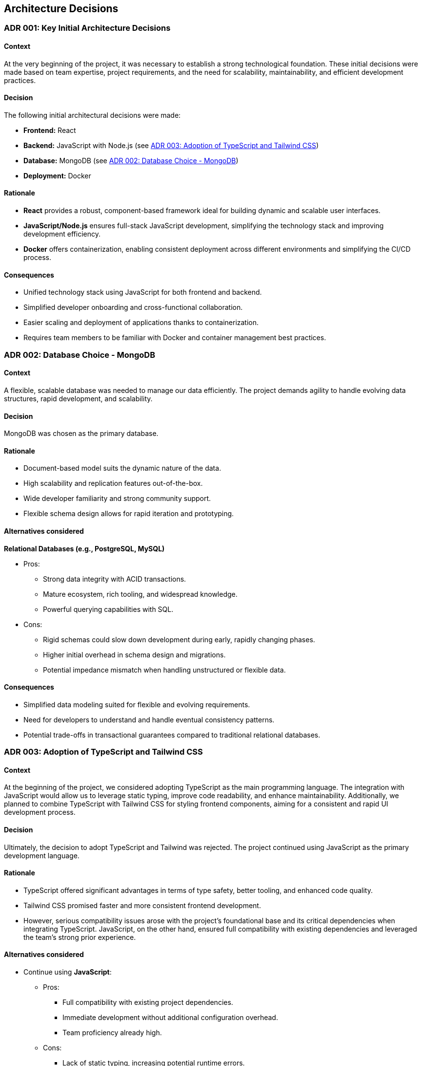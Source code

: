 ifndef::imagesdir[:imagesdir: ../images]

[[section-design-decisions]]

== Architecture Decisions

[[ADR-001]]
=== ADR 001: Key Initial Architecture Decisions
:status: Accepted
:date: 

==== Context

At the very beginning of the project, it was necessary to establish a strong technological foundation. 
These initial decisions were made based on team expertise, project requirements, and the need for scalability, maintainability, and efficient development practices.

==== Decision

The following initial architectural decisions were made:

* *Frontend:* React
* *Backend:* JavaScript with Node.js  (see <<ADR-003>>)
* *Database:* MongoDB (see <<ADR-002>>)
* *Deployment:* Docker

==== Rationale

* *React* provides a robust, component-based framework ideal for building dynamic and scalable user interfaces.
* *JavaScript/Node.js* ensures full-stack JavaScript development, simplifying the technology stack and improving development efficiency.
* *Docker* offers containerization, enabling consistent deployment across different environments and simplifying the CI/CD process.

==== Consequences

* Unified technology stack using JavaScript for both frontend and backend.
* Simplified developer onboarding and cross-functional collaboration.
* Easier scaling and deployment of applications thanks to containerization.
* Requires team members to be familiar with Docker and container management best practices.



[[ADR-002]]
=== ADR 002: Database Choice - MongoDB
:status: Accepted
:date: 2025-04-28

==== Context

A flexible, scalable database was needed to manage our data efficiently. 
The project demands agility to handle evolving data structures, rapid development, and scalability.

==== Decision

MongoDB was chosen as the primary database.

==== Rationale

* Document-based model suits the dynamic nature of the data.
* High scalability and replication features out-of-the-box.
* Wide developer familiarity and strong community support.
* Flexible schema design allows for rapid iteration and prototyping.

==== Alternatives considered

*Relational Databases (e.g., PostgreSQL, MySQL)*

* Pros:
  ** Strong data integrity with ACID transactions.
  ** Mature ecosystem, rich tooling, and widespread knowledge.
  ** Powerful querying capabilities with SQL.
* Cons:
  ** Rigid schemas could slow down development during early, rapidly changing phases.
  ** Higher initial overhead in schema design and migrations.
  ** Potential impedance mismatch when handling unstructured or flexible data.

==== Consequences

* Simplified data modeling suited for flexible and evolving requirements.
* Need for developers to understand and handle eventual consistency patterns.
* Potential trade-offs in transactional guarantees compared to traditional relational databases.





[[ADR-003]]
=== ADR 003: Adoption of TypeScript and Tailwind CSS  
:status: Proposed and Rejected
:date: 2025-04-28

==== Context

At the beginning of the project, we considered adopting TypeScript as the main programming language. 
The integration with JavaScript would allow us to leverage static typing, improve code readability, and enhance maintainability.
Additionally, we planned to combine TypeScript with Tailwind CSS for styling frontend components, aiming for a consistent and rapid UI development process.

==== Decision

Ultimately, the decision to adopt TypeScript and Tailwind was rejected.
The project continued using JavaScript as the primary development language.

==== Rationale

* TypeScript offered significant advantages in terms of type safety, better tooling, and enhanced code quality.
* Tailwind CSS promised faster and more consistent frontend development.
* However, serious compatibility issues arose with the project's foundational base and its critical dependencies when integrating TypeScript. JavaScript, on the other hand, ensured full compatibility with existing dependencies and leveraged the team's strong prior experience.

==== Alternatives considered

* Continue using **JavaScript**:
  ** Pros:
     *** Full compatibility with existing project dependencies.
     *** Immediate development without additional configuration overhead.
     *** Team proficiency already high.
  ** Cons:
     *** Lack of static typing, increasing potential runtime errors.
     *** Slightly lower long-term maintainability compared to TypeScript.

==== Consequences

* Development continued smoothly without facing critical integration issues.
* Future migration to TypeScript remains a possibility, but would require significant planning and dependency refactoring.
* Styling strategies were adjusted, favoring traditional CSS Modules instead of Tailwind CSS for frontend components.




[[ADR-004]]
=== ADR 004: Wikidata SPARQL Integration
:status: Accepted
:date: 

==== Context

The application requires retrieving rich, structured information from Wikidata to answer user questions and enrich the user experience with semantic data.
Given the complexity of the data relationships and the dynamic nature of the content, a robust and standardized query mechanism was needed.

==== Decision

SPARQL was adopted as the primary method for querying Wikidata.

==== Rationale

* SPARQL is the native query language for RDF datasets like Wikidata.
* It allows highly expressive queries involving relationships between entities, filters, and complex graph traversals.
* Wikidata provides a public SPARQL endpoint (Wikidata Query Service), eliminating the need to host or maintain a local copy of the dataset.
* Supports real-time access to the most up-to-date knowledge base.

==== Consequences

* Enables powerful and flexible data retrieval directly from Wikidata.
* Introduces a dependency on the availability and performance of the public SPARQL endpoint.
* Requires developers to learn and work with SPARQL syntax and semantic web concepts.
* May necessitate caching strategies or fallback plans to mitigate latency or downtime.




[[ADR-005]]
=== ADR 005: Oracle Cloud VM for Deployment Infrastructure
:status: Accepted
:date: 

==== Context

The application required a virtualized environment to deploy the frontend, backend services, the database, and monitoring tools. Initially, Microsoft Azure was considered as the deployment platform due to its popularity and having almost every member of the team some level of experince, thanks to having used it in other subjects.

However, during early planning, one team member already had access to an Oracle Cloud VM instance that was partially configured and available for use. This presented an opportunity to streamline deployment efforts and reduce setup time and cost.

==== Decision

The team decided to use an Oracle Cloud VM instance to host the project infrastructure.

==== Rationale

* Immediate availability of an Oracle Cloud VM already partially configured.
* Team member already had experience managing this VM, including port configuration and service setup.
* Avoids incurring additional cloud infrastructure costs.
* Simplifies initial deployment and testing.
* With Oracle Cloud VM we can have the aplicattion deployed 24/7.
* In case anyone have to do any kind of work on the VM, giving access to it is simple because only SSH and the IP are required.

==== Alternatives considered

*Azure Virtual Machines (Microsoft Azure)*

** Pros:
  *** Well-documented and widely adopted cloud platform.
  *** Integrated monitoring, CI/CD tools, and scalability features.
  *** Easier to integrate with enterprise authentication or other Azure-based services.
** Cons:
  *** Requires account setup, configuration, and billing.
  *** Team would need time to familiarize with the environment.
  *** No immediate advantage over the already available Oracle VM at this stage.
  *** In case we have used Azure, we would be obligated to turn on and off the application whenever it is necessary.

==== Consequences

* Faster initial deployment due to use of an already prepared environment.
* Reduced cloud infrastructure cost during the development.
* May require future migration or scaling strategy if the project grows or if Oracle Cloud VM limitations become restrictive.



[[ADR-006]]
=== ADR 006: Service-based System Architecture
:status: Accepted
:date: 

==== Context

In designing the backend system, the team considered different architectural styles to support modularity, maintainability, and scalability.
A pure microservices architecture was initially discussed and followed due to its popularity and the main project was built in a microservice based architecture.
However, during the development of the application, a service-based architecture was chosen instead.

==== Decision

The project adopts a service-based architecture, rather than a fully decoupled microservices model.

==== Rationale

* Provides modularization and separation of concerns without the overhead of managing independent deployments for each service.
* Simplifies inter-service communication by avoiding complex patterns such as service discovery, load balancing, and distributed configuration.
* Better aligns with the existing project base and team size, facilitating easier maintenance and deployment.
* Reduces initial development and operational complexity.

==== Alternatives considered

*Pure Microservices Architecture*

** Pros:
  *** Strong decoupling, allowing for independent scaling and deployment of services.
** Cons:
  *** Overkill for small or medium-sized teams and projects with limited domain boundaries.

==== Consequences

* Enables a modular structure where services are separated logically but may coexist within the application itself.
* Facilitates faster development and easier testing.
* Allows future evolution toward microservices if project requirements grow.



[[ADR-007]]
=== ADR 007: Data Storage for Wikidata Information
:status: Accepted
:date: 

==== Context

Initially, the application fetched data from Wikidata in real time during gameplay to generate questions dynamically.
However, this approach caused severe performance issues, resulting in noticeable delays that degraded the user experience during matches.

==== Decision

To improve performance, the application now pre-generates and stores a set of questions cache at the start of each game.
These stored questions are then served to the user dynamically throughout the match, minimizing latency.

==== Rationale

* Real-time queries to Wikidata introduced unpredictable delays and negatively impacted gameplay flow.
* Preloading questions ensures smooth and uninterrupted user experience.
* Reduces dependency on external services during active sessions, making the game more stable and reliable.

==== Alternatives considered

*Inserting loading screens between questions*

** Pros:
  *** Would allow real-time querying to continue without significant architectural changes.
  *** Could be visually appealing with the right UI/UX design.
** Cons:
  *** Did not solve the root performance issue — only masked it.
  *** Introduced unwanted pauses that disrupted the game's pacing and fluidity.

==== Consequences

* Game sessions begin with a brief setup phase where questions are fetched and stored.
* Once the session starts, question delivery is fast and reliable, improving overall experience.
* The system is now more resilient to outages or slowdowns in the Wikidata SPARQL endpoint.



[[ADR-008]]
=== ADR 008: Styling Approach - CSS Modules
:status: Accepted
:date: 

==== Context

Maintaining scoped styles without introducing unnecessary complexity.

==== Decision

Use CSS Modules for styling, with partial hybridization where needed.

==== Rationale

* Keeps styles encapsulated.
* Allows flexibility where global styles are needed.

==== Consequences

* Mixed styling approach may introduce slight overhead.


[[ADR-009]]
=== ADR 009: Choice of Empathy LLM
:status: Accepted
:date: 2025-04-28

==== Context

To implement the chatbot system that provides hints during gameplay, the project required integration with a Large Language Model (LLM). The main criteria were accuracy, responsiveness, and a reduced tendency toward hallucination or incorrect answers, as the quality of hints directly affects user experience.

==== Decision

The team chose to use the Qwen2.5-Coder-7B-Instruct model provided through the Empathy LLM platform.

==== Rationale

* Empathy LLM provided an API key with access to two models:
  ** Mistral-7B-Instruct-v0.3
  ** Qwen2.5-Coder-7B-Instruct
* After testing both models, Qwen was selected for:
  ** Higher consistency in structured, instructional outputs.
  ** Better handling of technical prompts and explanation-style hints.
  ** More stable performance with fewer hallucinations under our prompt style.
* The Empathy API offered fast response times and easy integration, allowing for rapid prototyping and feedback iteration.

==== Alternatives considered

*Mistral-7B-Instruct-v0.3*

** Pros:
  *** Well-known model with good general performance.
  *** Slightly faster in some shorter prompts.
** Cons:
  *** More prone to generating vague or verbose responses in our use case.
  *** Occasionally less precise in multi-turn or guided question scenarios.

==== Consequences

* The chatbot feature benefits from a lightweight, instruction-tuned LLM tailored to the task.
* Reduces hallucination risk, improving player trust in hints.
* The choice of Qwen may require future fine-tuning or prompt engineering as feature complexity grows.
* Integration is dependent on the continued availability and performance of the Empathy LLM platform.
* In the future, a fallback strategy using both Qwen and Mistral could be implemented to improve resilience against outages or API failures.




[[ADR-010]]
=== ADR 010: Monitoring Strategy   ******************************************************************************
:status: Accepted
:date: 

==== Context


==== Decision



==== Rationale

* Prometheus + Grafana
* Oracle Cloud Monitoring

==== Consequences




[role="arc42help"]


ifdef::arc42help[]
[role="arc42help"]
****
.Contents
Important, expensive, large scale or risky architecture decisions including rationales.
With "decisions" we mean selecting one alternative based on given criteria.

Please use your judgement to decide whether an architectural decision should be documented
here in this central section or whether you better document it locally
(e.g. within the white box template of one building block).

Avoid redundancy. 
Refer to section 4, where you already captured the most important decisions of your architecture.

.Motivation
Stakeholders of your system should be able to comprehend and retrace your decisions.

.Form
Various options:

* ADR (https://cognitect.com/blog/2011/11/15/documenting-architecture-decisions[Documenting Architecture Decisions]) for every important decision
* List or table, ordered by importance and consequences or:
* more detailed in form of separate sections per decision

.Further Information

See https://docs.arc42.org/section-9/[Architecture Decisions] in the arc42 documentation.
There you will find links and examples about ADR.

****
endif::arc42help[]
